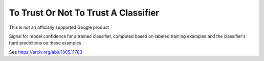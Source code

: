 To Trust Or Not To Trust A Classifier
======
This is not an officially supported Google product

Signal for model confidence for a trained classifier, computed based on
labeled training examples and the classifier's hard predictions on these
examples.

See https://arxiv.org/abs/1805.11783


